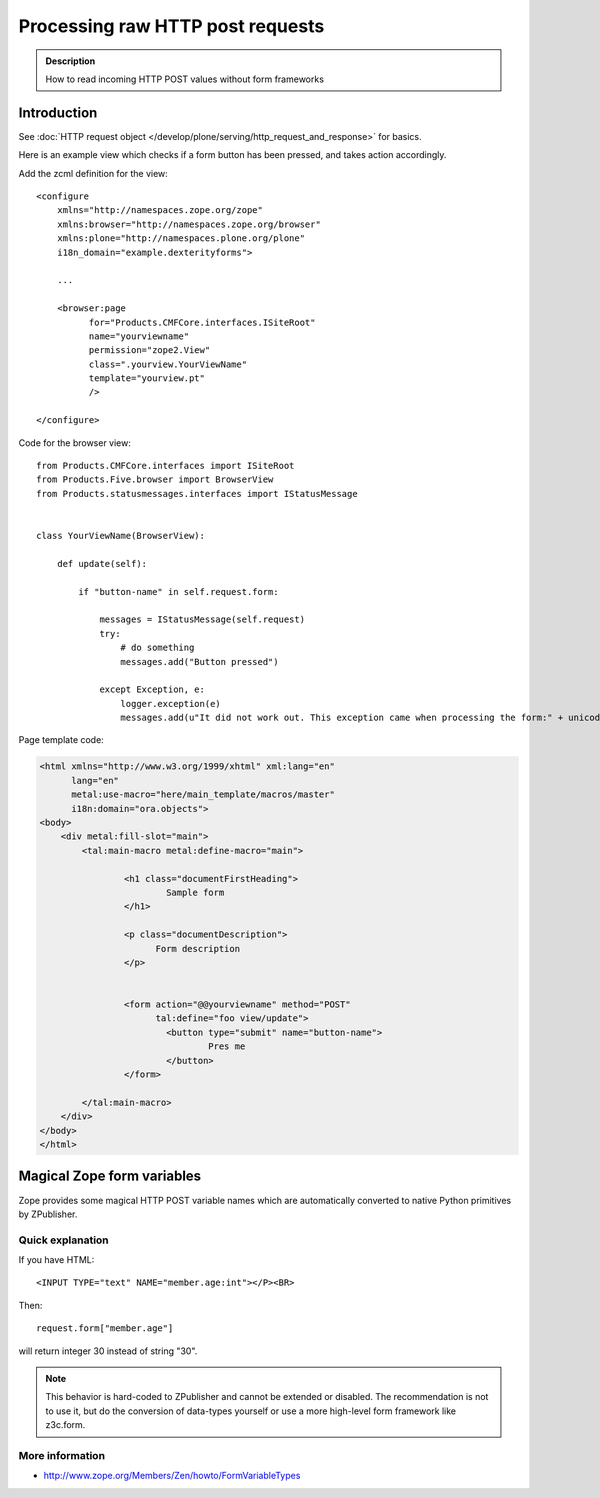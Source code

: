 =====================================
 Processing raw HTTP post requests
=====================================

.. admonition:: Description

        How to read incoming HTTP POST values without form frameworks

Introduction
-------------

See :doc:`HTTP request object </develop/plone/serving/http_request_and_response>` for basics.

Here is an example view which checks if a form button has been pressed,
and takes action accordingly.

Add the zcml definition for the view::

    <configure
        xmlns="http://namespaces.zope.org/zope"
        xmlns:browser="http://namespaces.zope.org/browser"
        xmlns:plone="http://namespaces.plone.org/plone"
        i18n_domain="example.dexterityforms">

        ...

        <browser:page
              for="Products.CMFCore.interfaces.ISiteRoot"
              name="yourviewname"
              permission="zope2.View"
              class=".yourview.YourViewName"
              template="yourview.pt"
              />

    </configure>


Code for the browser view::

    from Products.CMFCore.interfaces import ISiteRoot
    from Products.Five.browser import BrowserView
    from Products.statusmessages.interfaces import IStatusMessage


    class YourViewName(BrowserView):

        def update(self):

            if "button-name" in self.request.form:

                messages = IStatusMessage(self.request)
                try:
                    # do something
                    messages.add("Button pressed")

                except Exception, e:
                    logger.exception(e)
                    messages.add(u"It did not work out. This exception came when processing the form:" + unicode(e))


Page template code:

.. code-block:: html

        <html xmlns="http://www.w3.org/1999/xhtml" xml:lang="en"
              lang="en"
              metal:use-macro="here/main_template/macros/master"
              i18n:domain="ora.objects">
        <body>
            <div metal:fill-slot="main">
                <tal:main-macro metal:define-macro="main">

                        <h1 class="documentFirstHeading">
                                Sample form
                        </h1>

                        <p class="documentDescription">
                              Form description
                        </p>


                        <form action="@@yourviewname" method="POST"
                              tal:define="foo view/update">
                                <button type="submit" name="button-name">
                                        Pres me
                                </button>
                        </form>

                </tal:main-macro>
            </div>
        </body>
        </html>



Magical Zope form variables
-------------------------------


Zope provides some magical HTTP POST variable names which are automatically
converted to native Python primitives by ZPublisher.

Quick explanation
=============================

If you have HTML::

        <INPUT TYPE="text" NAME="member.age:int"></P><BR>

Then::

        request.form["member.age"]

will return integer 30 instead of string "30".

.. note ::

        This behavior is hard-coded to ZPublisher and cannot be extended or disabled. The recommendation is
        not to use it, but do the conversion of data-types yourself or use a more high-level
        form framework like z3c.form.

More information
=============================

* http://www.zope.org/Members/Zen/howto/FormVariableTypes
